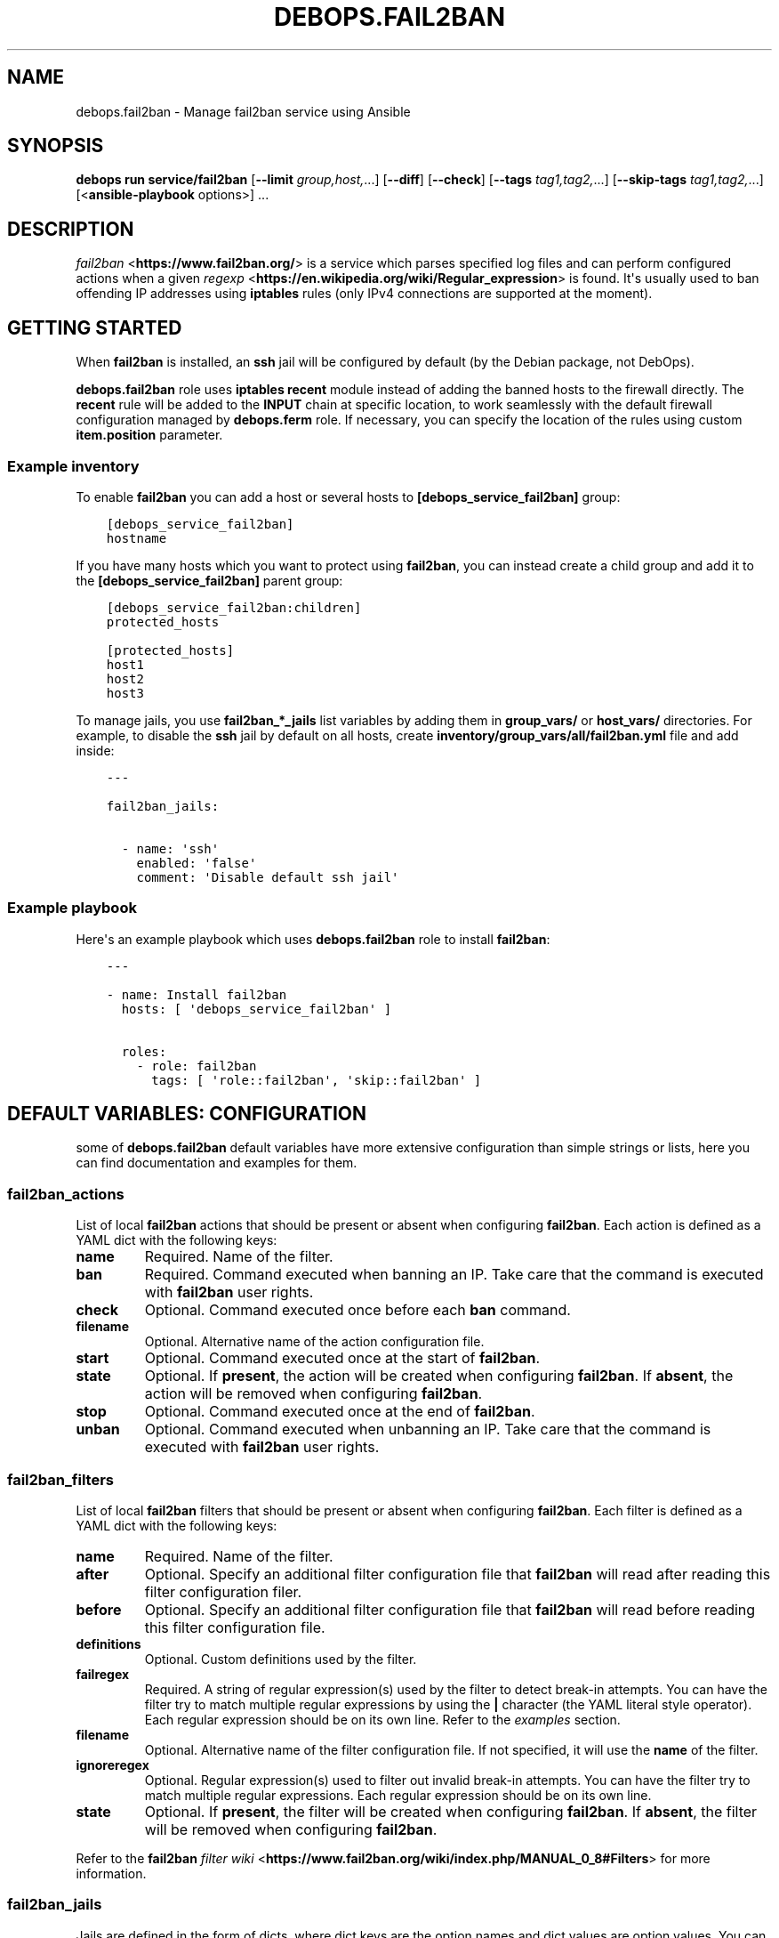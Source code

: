 .\" Man page generated from reStructuredText.
.
.
.nr rst2man-indent-level 0
.
.de1 rstReportMargin
\\$1 \\n[an-margin]
level \\n[rst2man-indent-level]
level margin: \\n[rst2man-indent\\n[rst2man-indent-level]]
-
\\n[rst2man-indent0]
\\n[rst2man-indent1]
\\n[rst2man-indent2]
..
.de1 INDENT
.\" .rstReportMargin pre:
. RS \\$1
. nr rst2man-indent\\n[rst2man-indent-level] \\n[an-margin]
. nr rst2man-indent-level +1
.\" .rstReportMargin post:
..
.de UNINDENT
. RE
.\" indent \\n[an-margin]
.\" old: \\n[rst2man-indent\\n[rst2man-indent-level]]
.nr rst2man-indent-level -1
.\" new: \\n[rst2man-indent\\n[rst2man-indent-level]]
.in \\n[rst2man-indent\\n[rst2man-indent-level]]u
..
.TH "DEBOPS.FAIL2BAN" "5" "Oct 09, 2025" "v3.0.12" "DebOps"
.SH NAME
debops.fail2ban \- Manage fail2ban service using Ansible
.SH SYNOPSIS
.sp
\fBdebops run service/fail2ban\fP [\fB\-\-limit\fP \fIgroup,host,\fP\&...] [\fB\-\-diff\fP] [\fB\-\-check\fP] [\fB\-\-tags\fP \fItag1,tag2,\fP\&...] [\fB\-\-skip\-tags\fP \fItag1,tag2,\fP\&...] [<\fBansible\-playbook\fP options>] ...
.SH DESCRIPTION
.sp
\fI\%fail2ban\fP <\fBhttps://www.fail2ban.org/\fP> is a service which parses specified log files and can perform
configured actions when a given \fI\%regexp\fP <\fBhttps://en.wikipedia.org/wiki/Regular_expression\fP> is found. It\(aqs usually used to ban
offending IP addresses using \fBiptables\fP rules (only IPv4 connections are
supported at the moment).
.SH GETTING STARTED
.sp
When \fBfail2ban\fP is installed, an \fBssh\fP jail will be configured by default
(by the Debian package, not DebOps).
.sp
\fBdebops.fail2ban\fP role uses \fBiptables\fP \fBrecent\fP module instead of adding
the banned hosts to the firewall directly. The \fBrecent\fP rule will be added to
the \fBINPUT\fP chain at specific location, to work seamlessly with the default
firewall configuration managed by \fBdebops.ferm\fP role. If necessary, you can
specify the location of the rules using custom \fBitem.position\fP parameter.
.SS Example inventory
.sp
To enable \fBfail2ban\fP you can add a host or several hosts to
\fB[debops_service_fail2ban]\fP group:
.INDENT 0.0
.INDENT 3.5
.sp
.nf
.ft C
[debops_service_fail2ban]
hostname
.ft P
.fi
.UNINDENT
.UNINDENT
.sp
If you have many hosts which you want to protect using \fBfail2ban\fP, you can
instead create a child group and add it to the \fB[debops_service_fail2ban]\fP parent
group:
.INDENT 0.0
.INDENT 3.5
.sp
.nf
.ft C
[debops_service_fail2ban:children]
protected_hosts

[protected_hosts]
host1
host2
host3
.ft P
.fi
.UNINDENT
.UNINDENT
.sp
To manage jails, you use \fBfail2ban_*_jails\fP list variables by adding them in
\fBgroup_vars/\fP or \fBhost_vars/\fP directories. For example, to disable the
\fBssh\fP jail by default on all hosts, create
\fBinventory/group_vars/all/fail2ban.yml\fP file and add inside:
.INDENT 0.0
.INDENT 3.5
.sp
.nf
.ft C
\-\-\-

fail2ban_jails:

  \- name: \(aqssh\(aq
    enabled: \(aqfalse\(aq
    comment: \(aqDisable default ssh jail\(aq
.ft P
.fi
.UNINDENT
.UNINDENT
.SS Example playbook
.sp
Here\(aqs an example playbook which uses \fBdebops.fail2ban\fP role to install \fBfail2ban\fP:
.INDENT 0.0
.INDENT 3.5
.sp
.nf
.ft C
\-\-\-

\- name: Install fail2ban
  hosts: [ \(aqdebops_service_fail2ban\(aq ]

  roles:
    \- role: fail2ban
      tags: [ \(aqrole::fail2ban\(aq, \(aqskip::fail2ban\(aq ]
.ft P
.fi
.UNINDENT
.UNINDENT
.SH DEFAULT VARIABLES: CONFIGURATION
.sp
some of \fBdebops.fail2ban\fP default variables have more extensive configuration
than simple strings or lists, here you can find documentation and examples for
them.
.SS fail2ban_actions
.sp
List of local \fBfail2ban\fP actions that should be present or absent when configuring
\fBfail2ban\fP\&. Each action is defined as a YAML dict with the following keys:
.INDENT 0.0
.TP
.B \fBname\fP
Required. Name of the filter.
.TP
.B \fBban\fP
Required. Command executed when banning an IP. Take care that the command is executed
with \fBfail2ban\fP user rights.
.TP
.B \fBcheck\fP
Optional. Command executed once before each \fBban\fP command.
.TP
.B \fBfilename\fP
Optional. Alternative name of the action configuration file.
.TP
.B \fBstart\fP
Optional. Command executed once at the start of \fBfail2ban\fP\&.
.TP
.B \fBstate\fP
Optional. If \fBpresent\fP, the action will be created when configuring \fBfail2ban\fP\&.
If \fBabsent\fP, the action will be removed when configuring \fBfail2ban\fP\&.
.TP
.B \fBstop\fP
Optional. Command executed once at the end of \fBfail2ban\fP\&.
.TP
.B \fBunban\fP
Optional. Command executed when unbanning an IP. Take care that the command is executed
with \fBfail2ban\fP user rights.
.UNINDENT
.SS fail2ban_filters
.sp
List of local \fBfail2ban\fP filters that should be present or absent when configuring
\fBfail2ban\fP\&. Each filter is defined as a YAML dict with the following keys:
.INDENT 0.0
.TP
.B \fBname\fP
Required. Name of the filter.
.TP
.B \fBafter\fP
Optional. Specify an additional filter configuration file that \fBfail2ban\fP will
read after reading this filter configuration filer.
.TP
.B \fBbefore\fP
Optional. Specify an additional filter configuration file that \fBfail2ban\fP will
read before reading this filter configuration file.
.TP
.B \fBdefinitions\fP
Optional. Custom definitions used by the filter.
.TP
.B \fBfailregex\fP
Required. A string of regular expression(s) used by the filter to detect
break\-in attempts. You can have the filter try to match multiple regular
expressions by using the \fB|\fP character (the YAML literal style operator). Each
regular expression should be on its own line. Refer to the \fI\%examples\fP section.
.TP
.B \fBfilename\fP
Optional. Alternative name of the filter configuration file. If not specified, it
will use the \fBname\fP of the filter.
.TP
.B \fBignoreregex\fP
Optional. Regular expression(s) used to filter out invalid break\-in attempts. You
can have the filter try to match multiple regular expressions. Each regular
expression should be on its own line.
.TP
.B \fBstate\fP
Optional. If \fBpresent\fP, the filter will be created when configuring \fBfail2ban\fP\&.
If \fBabsent\fP, the filter will be removed when configuring \fBfail2ban\fP\&.
.UNINDENT
.sp
Refer to the \fBfail2ban\fP \fI\%filter wiki\fP <\fBhttps://www.fail2ban.org/wiki/index.php/MANUAL_0_8#Filters\fP> for more information.
.SS fail2ban_jails
.sp
Jails are defined in the form of dicts, where dict keys are the option names
and dict values are option values. You can specify values either as strings or
YAML lists, in which case elements of the list will be separated by commas.
.sp
Some keys have a special meaning:
.INDENT 0.0
.TP
.B \fBname\fP
Jail name, used as a section header and part of the filename. Required.
.TP
.B \fBfilename\fP
Alternative file name, optional.
.TP
.B \fBcomment\fP
A commented text added before the given jail
.TP
.B \fBdelete\fP
If this option is present and \fBTrue\fP, file which defines a given jail will
be deleted
.TP
.B \fBignoreip\fP
\fBList\fP of IP addresses or CIDR subnets which should be ignored by
\fBfail2ban\fP
.TP
.B \fBaction\fP
It should be a name of a default or custom action, which will be used by
\fBfail2ban\fP
.UNINDENT
.sp
Other options are the same as normal \fBfail2ban\fP jail configuration options.
Refer to default \fB/etc/fail2ban/jail.conf\fP or \fI\%fail2ban wiki\fP <\fBhttps://www.fail2ban.org/wiki/index.php/MANUAL_0_8#Jails\fP> for possible
options.
.SS Examples:
.sp
\fBJails\fP
.sp
Enable \fBssh\fP jail and configure it to send mail messages about banned hosts:
.INDENT 0.0
.INDENT 3.5
.sp
.nf
.ft C
fail2ban_jails:

  \- name: \(aqssh\(aq
    enabled: \(aqtrue\(aq
    action: \(aqaction_mw\(aq
.ft P
.fi
.UNINDENT
.UNINDENT
.sp
Enable \fBdovecot\fP jail with custom filename and send mail notifications to
postmaster:
.INDENT 0.0
.INDENT 3.5
.sp
.nf
.ft C
fail2ban_jails:

  \- name: \(aqdovecot\(aq
    filename: \(aq50_dovecot\(aq
    enabled: \(aqtrue\(aq
    destemail: \(aqpostmaster@{{ ansible_domain }}\(aq
.ft P
.fi
.UNINDENT
.UNINDENT
.sp
\fBFilters\fP
.sp
Add custom local filter \fBweb\-auth\fP with multiple \fBfailregex\fP rules:
.INDENT 0.0
.INDENT 3.5
.sp
.nf
.ft C
fail2ban_filters:
  \- name: web\-auth
    failregex: |
      Authentication failure for .* from <HOST>
      Failed [\-/\ew]+ for .* from <HOST>
      ROOT LOGIN REFUSED .* FROM <HOST>
    state: present
.ft P
.fi
.UNINDENT
.UNINDENT
.sp
Add custom local filter \fBroot\-auth\fP with a single \fBfailregex\fP rule:
.INDENT 0.0
.INDENT 3.5
.sp
.nf
.ft C
fail2ban_filters:
  \- name: root\-auth
    failregex: \(aqAuthentication failure for .* from <HOST>\(aq
    state: present
.ft P
.fi
.UNINDENT
.UNINDENT
.SH AUTHOR
Maciej Delmanowski
.SH COPYRIGHT
2014-2024, Maciej Delmanowski, Nick Janetakis, Robin Schneider and others
.\" Generated by docutils manpage writer.
.

